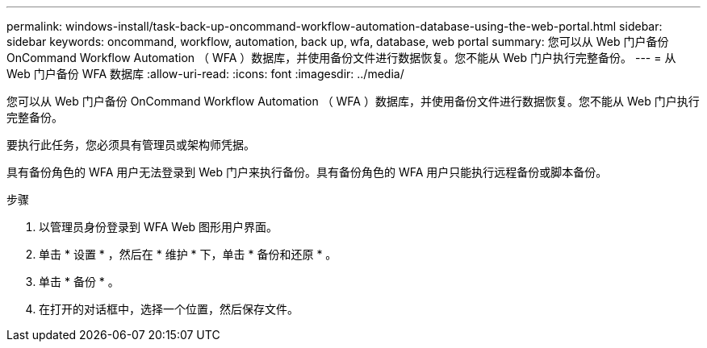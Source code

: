 ---
permalink: windows-install/task-back-up-oncommand-workflow-automation-database-using-the-web-portal.html 
sidebar: sidebar 
keywords: oncommand, workflow, automation, back up, wfa, database, web portal 
summary: 您可以从 Web 门户备份 OnCommand Workflow Automation （ WFA ）数据库，并使用备份文件进行数据恢复。您不能从 Web 门户执行完整备份。 
---
= 从 Web 门户备份 WFA 数据库
:allow-uri-read: 
:icons: font
:imagesdir: ../media/


[role="lead"]
您可以从 Web 门户备份 OnCommand Workflow Automation （ WFA ）数据库，并使用备份文件进行数据恢复。您不能从 Web 门户执行完整备份。

要执行此任务，您必须具有管理员或架构师凭据。

具有备份角色的 WFA 用户无法登录到 Web 门户来执行备份。具有备份角色的 WFA 用户只能执行远程备份或脚本备份。

.步骤
. 以管理员身份登录到 WFA Web 图形用户界面。
. 单击 * 设置 * ，然后在 * 维护 * 下，单击 * 备份和还原 * 。
. 单击 * 备份 * 。
. 在打开的对话框中，选择一个位置，然后保存文件。

